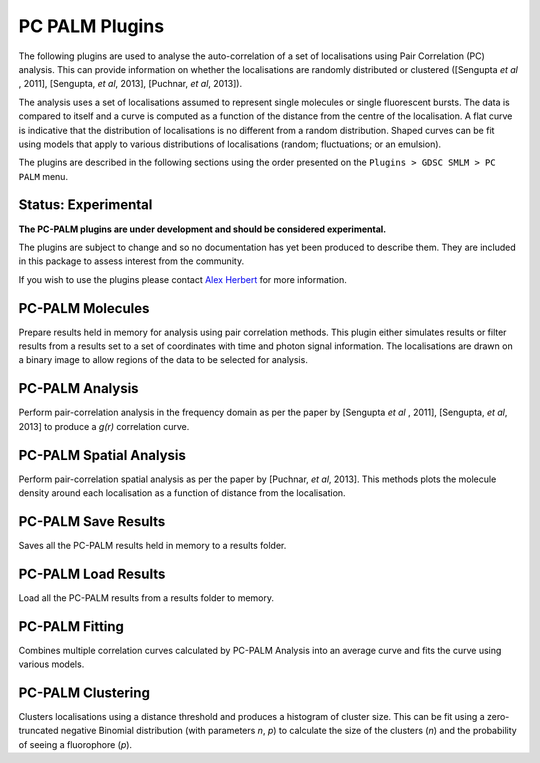 .. index:: pc palm plugins

PC PALM Plugins
===============

The following plugins are used to analyse the auto-correlation of a set of localisations using Pair Correlation (PC) analysis. This can provide information on whether the localisations are randomly distributed or clustered ([Sengupta *et al* , 2011], [Sengupta, *et al*, 2013], [Puchnar, *et al*, 2013]).

The analysis uses a set of localisations assumed to represent single molecules or single fluorescent bursts. The data is compared to itself and a curve is computed as a function of the distance from the centre of the localisation. A flat curve is indicative that the distribution of localisations is no different from a random distribution. Shaped curves can be fit using models that apply to various distributions of localisations (random; fluctuations; or an emulsion).

The plugins are described in the following sections using the order presented on the
``Plugins > GDSC SMLM > PC PALM``
menu.

Status: Experimental
--------------------

**The PC-PALM plugins are under development and should be considered experimental.**

The plugins are subject to change and so no documentation has yet been produced to describe them. They are included in this package to assess interest from the community.

If you wish to use the plugins please contact `Alex Herbert <a.herbert@sussex.ac.uk>`_ for more information.

.. index:: pc-palm molecules

PC-PALM Molecules
-----------------

Prepare results held in memory for analysis using pair correlation methods. This plugin either simulates results or filter results from a results set to a set of coordinates with time and photon signal information. The localisations are drawn on a binary image to allow regions of the data to be selected for analysis.

.. index:: pc-palm analysis

PC-PALM Analysis
----------------

Perform pair-correlation analysis in the frequency domain as per the paper by [Sengupta *et al* , 2011], [Sengupta, *et al*, 2013] to produce a *g(r)* correlation curve.

.. index:: pc-palm spatial analysis

PC-PALM Spatial Analysis
------------------------

Perform pair-correlation spatial analysis as per the paper by [Puchnar, *et al*, 2013]. This methods plots the molecule density around each localisation as a function of distance from the localisation.

.. index:: pc-palm save results

PC-PALM Save Results
--------------------

Saves all the PC-PALM results held in memory to a results folder.

.. index:: pc-palm load results

PC-PALM Load Results
--------------------

Load all the PC-PALM results from a results folder to memory.

.. index:: pc-palm fitting

PC-PALM Fitting
---------------

Combines multiple correlation curves calculated by PC-PALM Analysis into an average curve and fits the curve using various models.

.. index:: pc-palm clustering

PC-PALM Clustering
------------------

Clusters localisations using a distance threshold and produces a histogram of cluster size. This can be fit using a zero-truncated negative Binomial distribution (with parameters *n*, *p*) to calculate the size of the clusters (*n*) and the probability of seeing a fluorophore (*p*).
